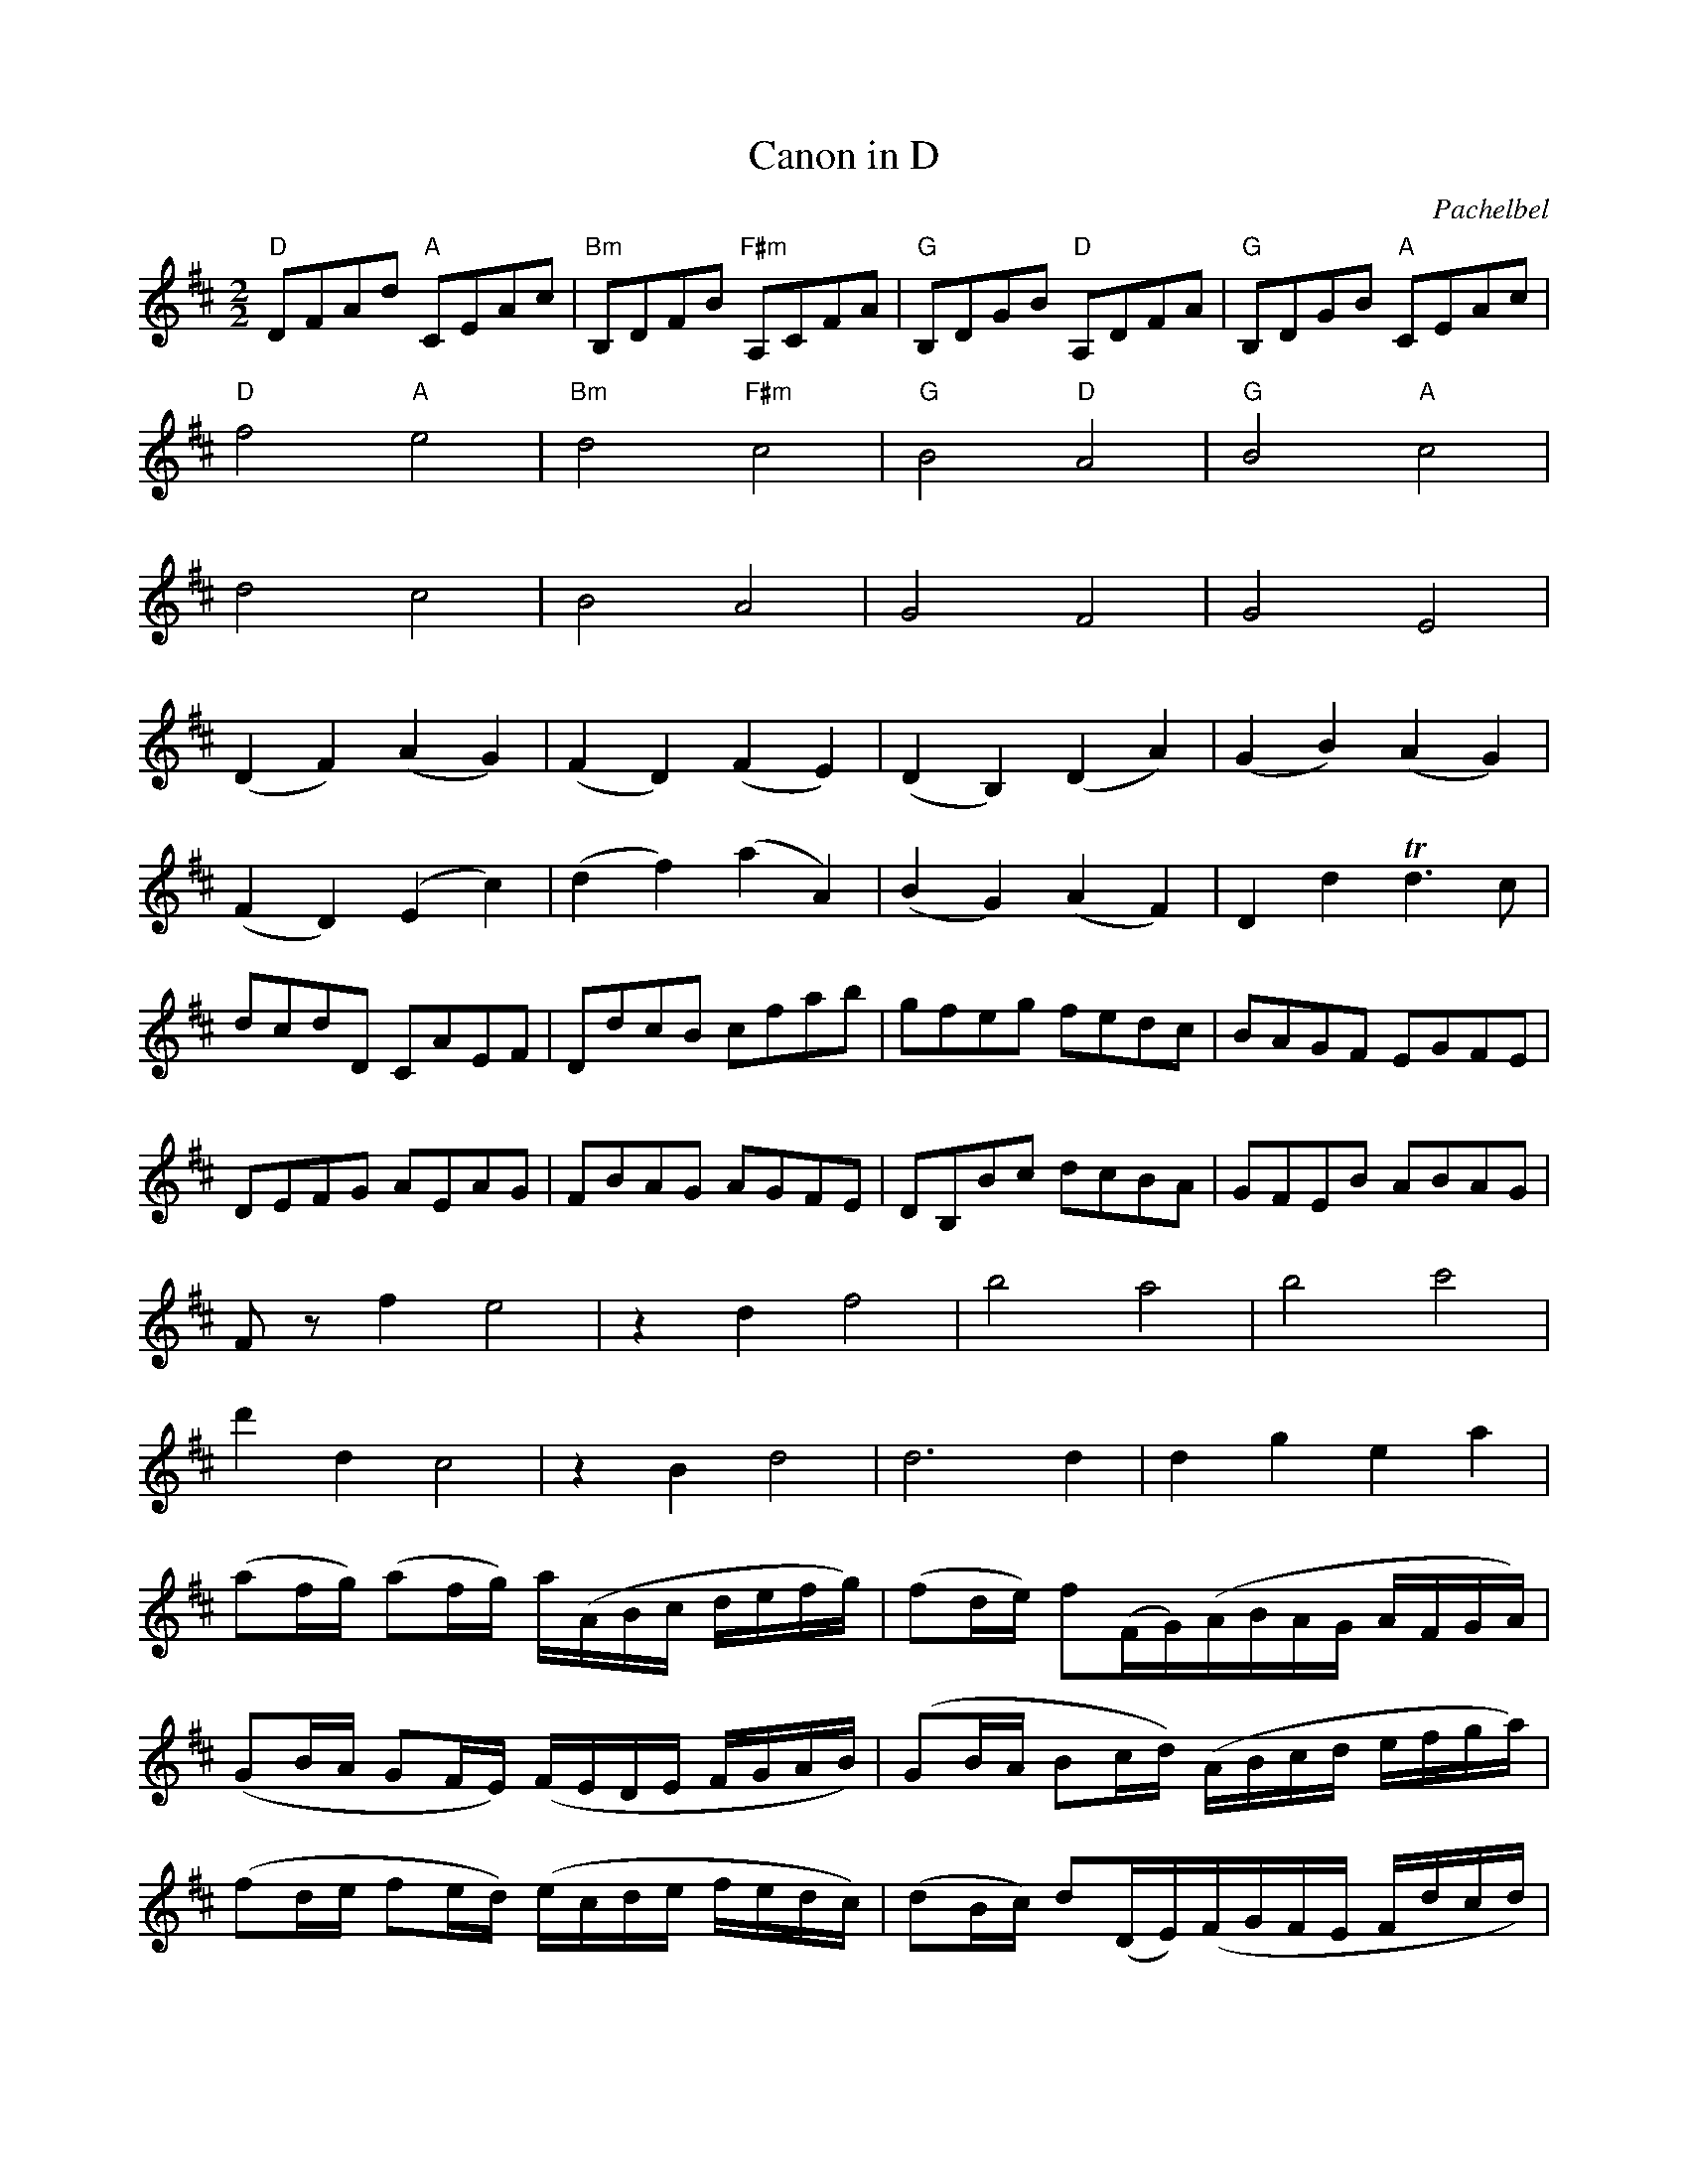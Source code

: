 X:1
T:Canon in D
C:Pachelbel
M:2/2
L:1/8
K:D
"D" DFAd "A" CEAc|"Bm" B,DFB "F#m" A,CFA|"G" B,DGB "D" A,DFA|"G" B,DGB "A" CEAc|
"D" f4 "A" e4|"Bm" d4 "F#m" c4|"G" B4 "D" A4|"G" B4 "A" c4|
d4 c4|B4 A4|G4 F4|G4 E4|
(D2 F2) (A2 G2)|(F2 D2) (F2 E2)|(D2 B,2) (D2 A2)|(G2 B2) (A2 G2)|
(F2 D2) (E2 c2)|(d2 f2) (a2 A2)|(B2 G2) (A2 F2)|D2 d2 +trill+d3c|
dcdD CAEF|DdcB cfab|gfeg fedc|BAGF EGFE|
DEFG AEAG|FBAG AGFE|DB,Bc dcBA|GFEB ABAG|
Fz f2 e4|z2 d2 f4|b4 a4|b4 c'4|
d'2 d2 c4|z2 B2 d4|d6 d2|d2 g2 e2 a2|
(af/g/) (af/g/) a/(A/B/c/ d/e/f/g/)|(fd/e/) f(F/G/)(A/B/A/G/ A/F/G/A/)|
(GB/A/ GF/E/) (F/E/D/E/ F/G/A/B/)|(GB/A/ Bc/d/) (A/B/c/d/ e/f/g/a/)|
(fd/e/ fe/d/) (e/c/d/e/ f/e/d/c/)|(dB/c/) d(D/E/)(F/G/F/E/ F/d/c/d/)|
(Bd/c/ BA/G/) (A/G/F/G/ A/B/c/d/)|(Bd/c/ dc/B/) (c/d/e/d/ c/d/B/c/)|
dz3 cz3|Bz3 dz3|Dz3 Dz3|Dz3 Ez3|+fermata+D8|]

X:2
T:Bridal March
C:Wagner
M:2/4
L:1/8
K:G
[D2d2][D3/2d3/2][D/d/]|[D2d2][D2d2]|[D4d4]|[D4d4]|
|:"G" (D2 G) z/G/|G3z|"G" (D2 "D" A) z/F/|"G" G3z|"G" (D2 G>c|
"C" c2 B>A|"G" G2 F>G|"D" A3)z|"G" (D2 G) z/G/|G3z|"G" (D2 "D" A) z/F/|"G" G3z|"G" (D2 G>B|"Bm" d2 "G" B>G)|
("Am" E2 "C" A>B|"G" G3) G|"C" c2 BA|"Am" E2 E2|"D" F2 "G" G>A|"D" A3 d|
"C" c2 BA|"Am" E2 E2|"D" F2 "G" G>A|"D" A4|
"G" (D2 G) z/G/|G3z|"G" (D2 "D" A) z/F/|"G" G3z|
"G" (D2 G>B|"Bm" d2 "G" B>G)|("Am" E2 "C" A>B|"G" G4) :|

X:3
T:Wedding March from Midsummer Night's Dream
C:Mendelssohn
M:4/4
L:1/8
K:C
z6 (3CCC|C4 z2 (3CCC|C4 z2 (3CCC|[C2E2] (3[CE][CE][CE] [C2E2] (3[CE][CE][CE]|
[C2E2G2] (3[CEG][CEG][CEG] [C2E2G2] (3[CEG][CEG][CEG]|
"Am" c4 "B" B3 ^F|("B/E" A2 "Em" G2) "Dm/F" =F2 D2|"C/G" C4 {B,C}"G" D2 G,>D|"C" E2 "^no chord" CE GCEG|
"Am" c4 "B" B3 ^F|("B/E" A2 "Em" G2) "Dm/F" =F2 D2|"C/G" C4 {B,C}E2 "G" D>E|("G" D4 "C" C2) (3CCC|
"^no chord" C2 (3CEG c2 (3CCC|C2 (3EGc e2 (3CCC|[C2E2] (3EGc e2 (3Gce|g2 (3Gce g2 (3ceg |
"Am" c4 "B" B3 ^F|("B/E" A2 "Em" G2) "Dm/F" =F2 D2|"C/G" C4 {B,C}"G" D2 G,>D|"C" E2 "^no chord" CE GCEG|
"Am" c4 "B" B3 ^F|("B/E" A2 "Em" G2) "Dm/F" =F2 D2|"C/G" C4 {B,C}E2 "G" D>E|("G" D4 "C" C2) "^no chord" (3CCC|
|: "C" c4 c3c|("C/G" e2 "Bdim/G" d2) B2 G2|"C" G3c "C/E" c3e|("C/G" e2 "Bdim/G" d2) B2 G2|
"C" G3e "C/E" e3g|("F" g4 "Dm/F" f2) "F" e2|"F" d2 ("Faug" ^c>e "F#dim" d2) "D/F#" A>c|"G" B2 "^no chord" G2 A2 B2|
"Am" c4 "B" B3 ^F|("B/E" A2 "Em" G2) "Dm/F" =F2 D2|"C/G" C4 {B,C}"G" D2 G,>D|"C" E2 "^no chord" CE GCEG|
"Am" c4 "B" B3 ^F|("B/E" A2 "Em" G2) "Dm/F" =F2 D2|"C/G" C4 {B,C}E2 "G" D>E|[1 ("G" D4 "C" C2) z2:|[2 ("G" D4 "C" C4) |]

